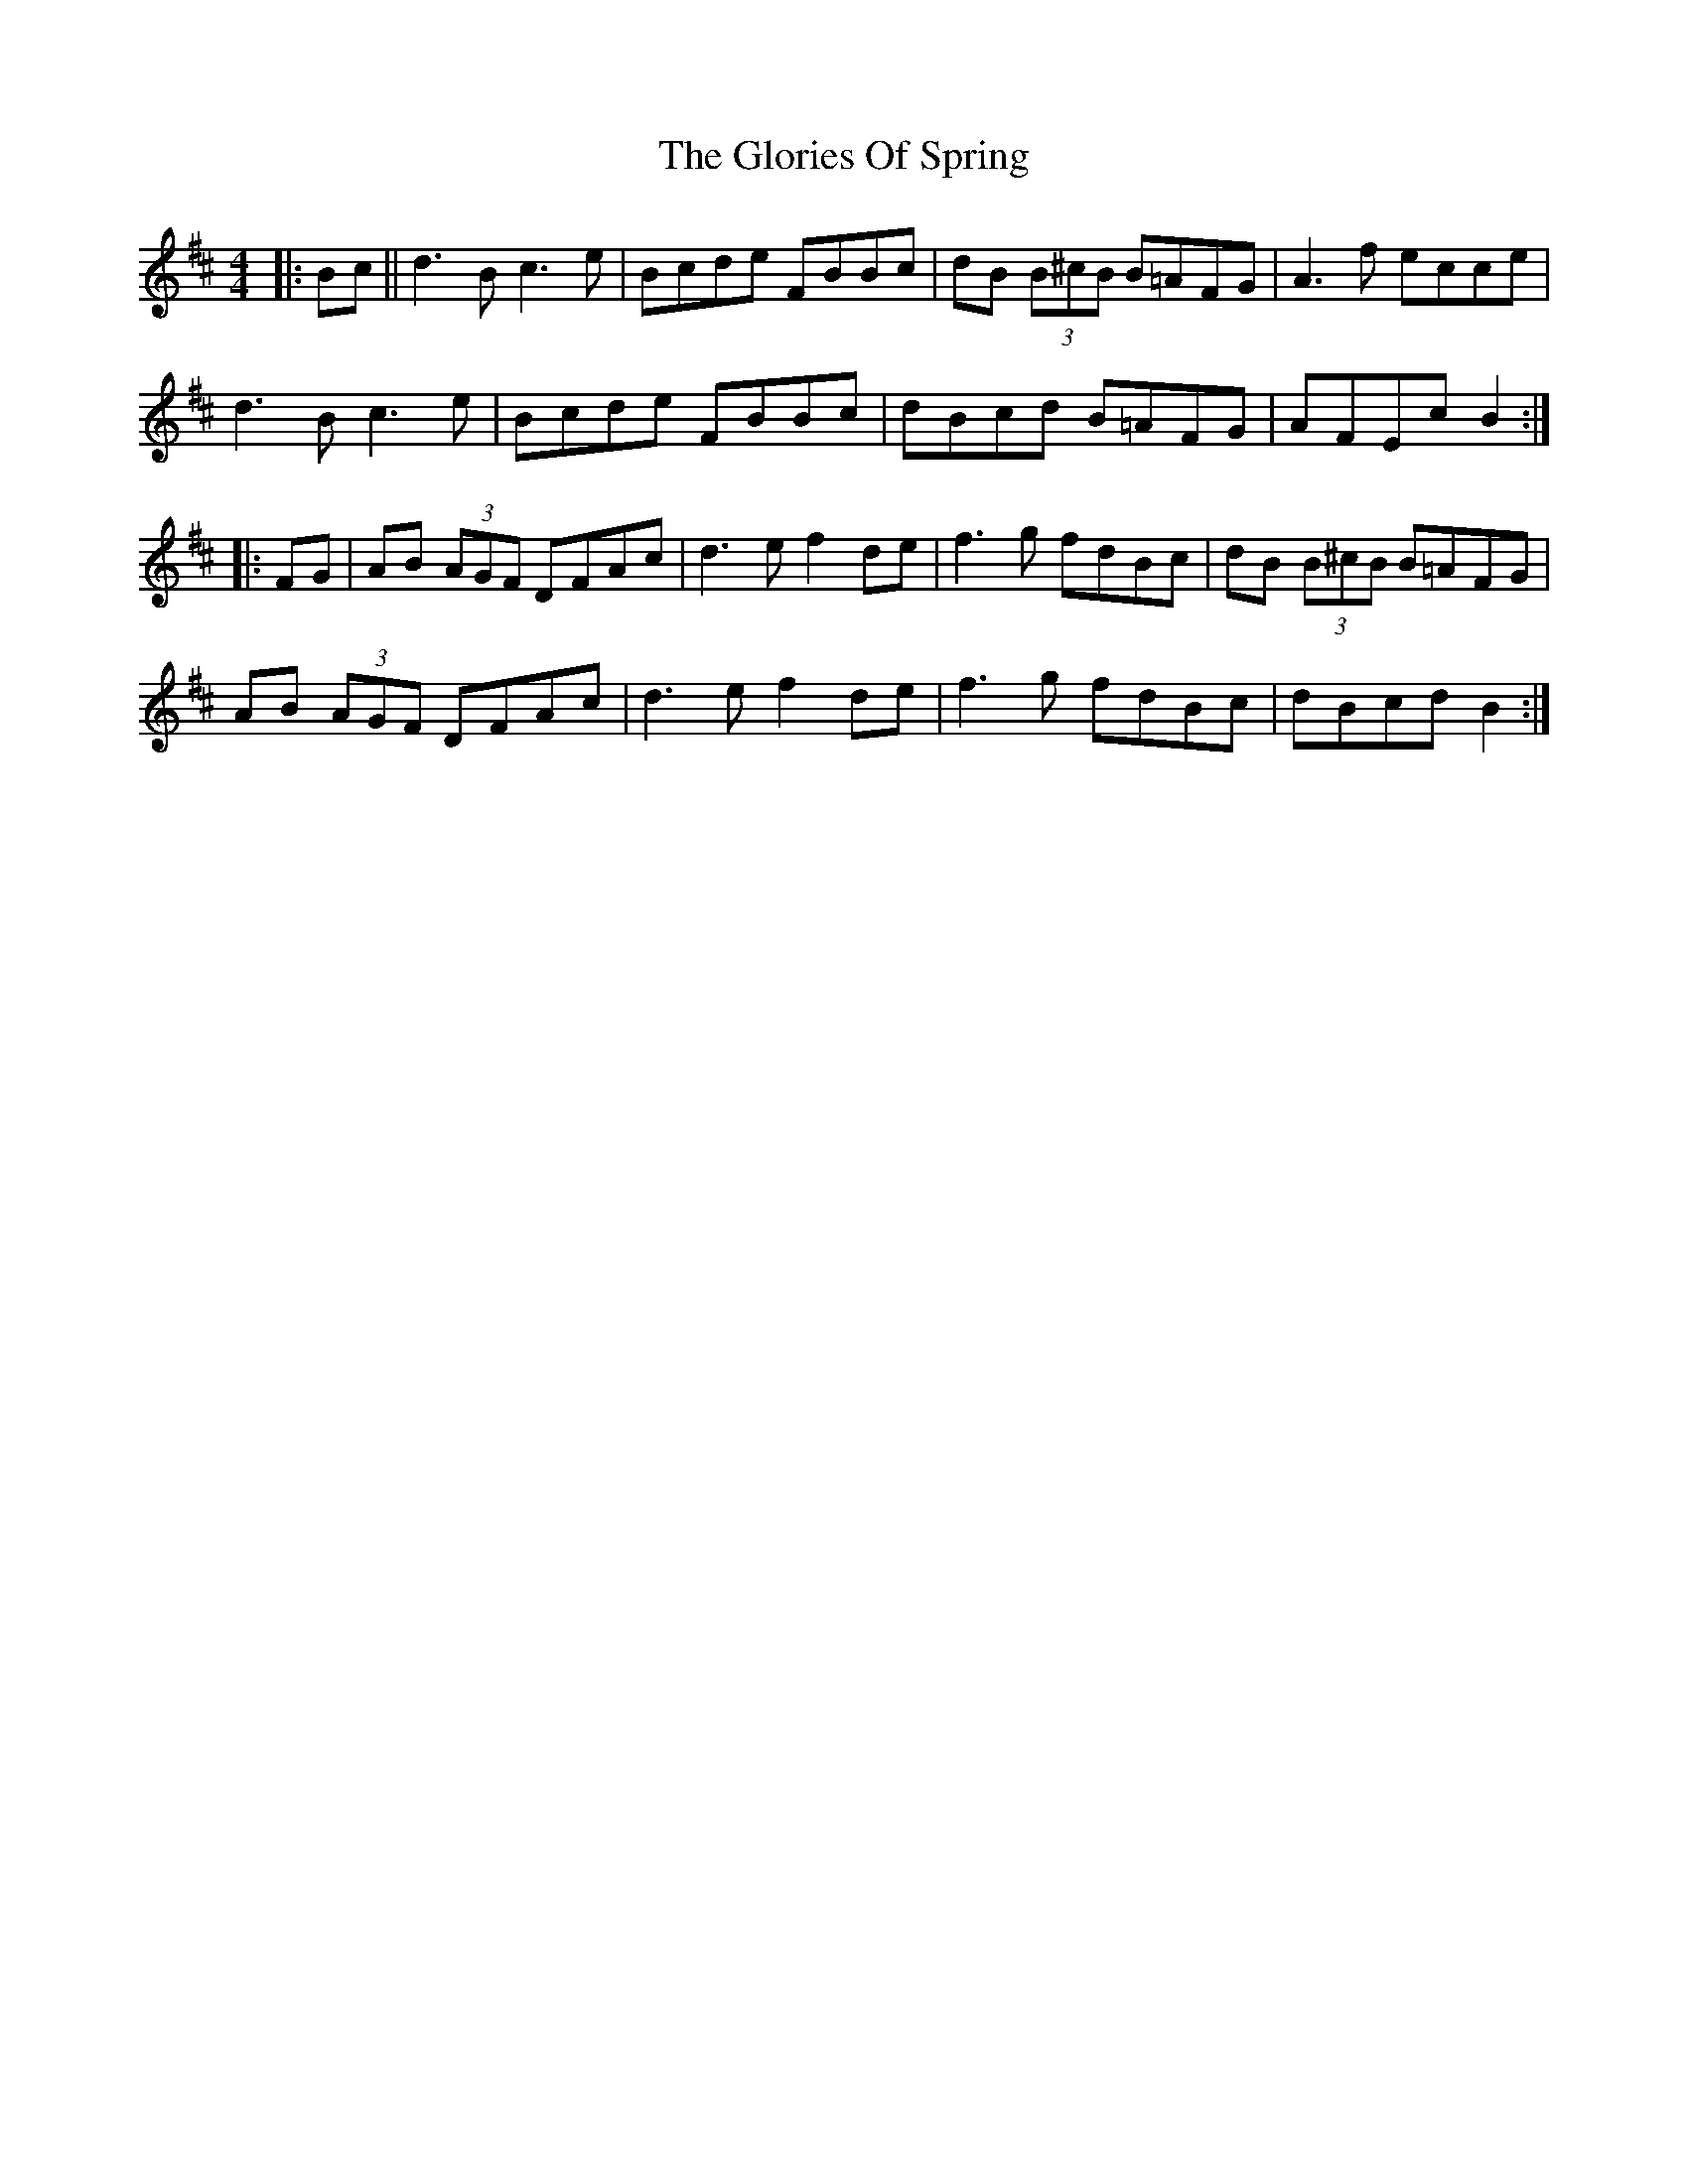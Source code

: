 X: 15564
T: Glories Of Spring, The
R: hornpipe
M: 4/4
K: Bminor
|:b,c||d3b, c3e|b,cde FBBc|dB (3B^cB B=AFG|A3f ecce|
d3b, c3e|Bcde FBBc|dBcd B=AFG|AFEc B2:|
|:FG|AB (3AGF DFAc|d3e f2 de|f3g fdBc|dB (3B^cB B=AFG|
AB (3AGF DFAc|d3e f2 de|f3g fdBc|dBcd B2:|

